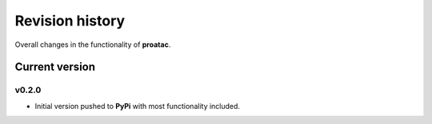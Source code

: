 .. _revision_history:

Revision history
================

Overall changes in the functionality of **proatac**.

.. _revision_history_of_current_version:

===============
Current version
===============

-------
v0.2.0
-------

* Initial version pushed to **PyPi** with most functionality included. 

.. |--| unicode:: U+2013   .. en dash
.. |---| unicode:: U+2014  .. em dash, trimming surrounding whitespace
   :trim:
.. role:: bash(code)
   :language: bash
